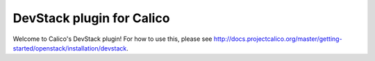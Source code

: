==========================
DevStack plugin for Calico
==========================

Welcome to Calico's DevStack plugin!  For how to use this, please
see
http://docs.projectcalico.org/master/getting-started/openstack/installation/devstack.
